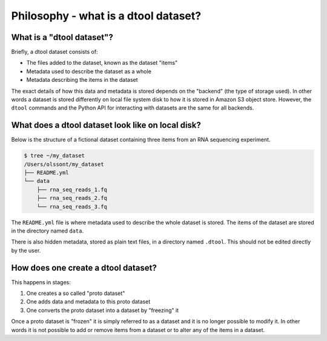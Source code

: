 Philosophy - what is a dtool dataset?
=====================================

What is a "dtool dataset"?
--------------------------

Briefly, a dtool dataset consists of:

- The files added to the dataset, known as the dataset "items"
- Metadata used to describe the dataset as a whole
- Metadata describing the items in the dataset

The exact details of how this data and metadata is stored depends on the
"backend" (the type of storage used).  In other words a dataset is stored
differently on local file system disk to how it is stored in Amazon S3 object
store. However, the ``dtool`` commands and the Python API for interacting with
datasets are the same for all backends.


What does a dtool dataset look like on local disk?
--------------------------------------------------

Below is the structure of a fictional dataset containing three items from an
RNA sequencing experiment.

.. code-block:: none

    $ tree ~/my_dataset
    /Users/olssont/my_dataset
    ├── README.yml
    └── data
        ├── rna_seq_reads_1.fq
        ├── rna_seq_reads_2.fq
        └── rna_seq_reads_3.fq

The ``README.yml`` file is where metadata used to describe the whole dataset is
stored. The items of the dataset are stored in the directory named ``data``.

There is also hidden metadata, stored as plain text files, in a directory named
``.dtool``. This should not be edited directly by the user.


How does one create a dtool dataset?
------------------------------------

This happens in stages:

1. One creates a so called "proto dataset"
2. One adds data and metadata to this proto dataset
3. One converts the proto dataset into a dataset by "freezing" it

Once a proto dataset is "frozen" it is simply referred to as a dataset and it
is no longer possible to modify it. In other words it is not possible to add or
remove items from a dataset or to alter any of the items in a dataset.
